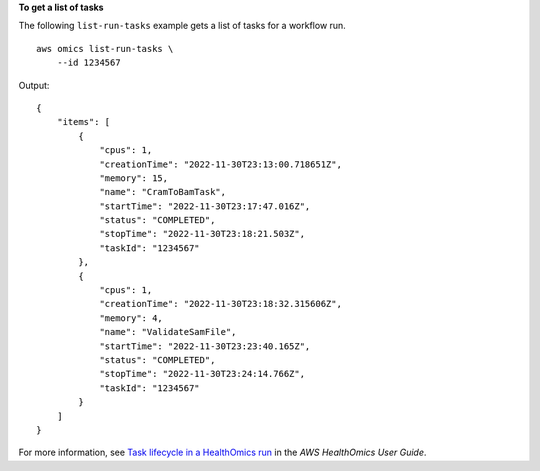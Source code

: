 **To get a list of tasks**

The following ``list-run-tasks`` example gets a list of tasks for a workflow run. ::

    aws omics list-run-tasks \
        --id 1234567

Output::

    {
        "items": [
            {
                "cpus": 1,
                "creationTime": "2022-11-30T23:13:00.718651Z",
                "memory": 15,
                "name": "CramToBamTask",
                "startTime": "2022-11-30T23:17:47.016Z",
                "status": "COMPLETED",
                "stopTime": "2022-11-30T23:18:21.503Z",
                "taskId": "1234567"
            },
            {
                "cpus": 1,
                "creationTime": "2022-11-30T23:18:32.315606Z",
                "memory": 4,
                "name": "ValidateSamFile",
                "startTime": "2022-11-30T23:23:40.165Z",
                "status": "COMPLETED",
                "stopTime": "2022-11-30T23:24:14.766Z",
                "taskId": "1234567"
            }
        ]
    }

For more information, see `Task lifecycle in a HealthOmics run <https://docs.aws.amazon.com/omics/latest/dev/workflow-run-tasks.html>`__ in the *AWS HealthOmics User Guide*.
